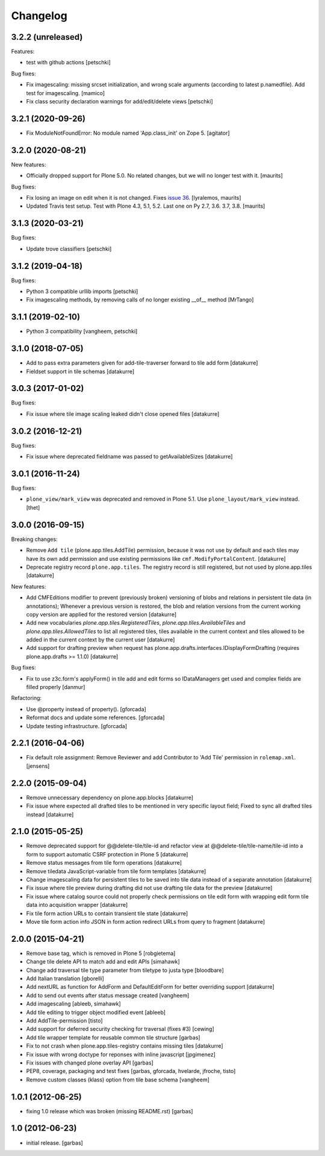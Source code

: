 Changelog
=========

3.2.2 (unreleased)
------------------

Features:

- test with github actions
  [petschki]

Bug fixes:

- Fix imagescaling: missing srcset initialization, and
  wrong scale arguments (according to latest p.namedfile).
  Add test for imagescaling.
  [mamico]

- Fix class security declaration warnings for add/edit/delete views
  [petschki]


3.2.1 (2020-09-26)
------------------

- Fix ModuleNotFoundError: No module named 'App.class_init' on Zope 5.
  [agitator]


3.2.0 (2020-08-21)
------------------

New features:

- Officially dropped support for Plone 5.0.
  No related changes, but we will no longer test with it.
  [maurits]

Bug fixes:

- Fix losing an image on edit when it is not changed.
  Fixes `issue 36 <https://github.com/plone/plone.app.tiles/issues/36>`_.
  [lyralemos, maurits]

- Updated Travis test setup.
  Test with Plone 4.3, 5.1, 5.2.  Last one on Py 2.7, 3.6. 3.7, 3.8.
  [maurits]


3.1.3 (2020-03-21)
------------------

Bug fixes:

- Update trove classifiers
  [petschki]


3.1.2 (2019-04-18)
------------------

Bug fixes:

- Python 3 compatible urllib imports
  [petschki]

- Fix imagescaling methods, by removing calls of no longer existing __of__ method
  [MrTango]


3.1.1 (2019-02-10)
------------------

- Python 3 compatibility
  [vangheem, petschki]


3.1.0 (2018-07-05)
------------------

- Add to pass extra parameters given for add-tile-traverser forward to tile add
  form
  [datakurre]

- Fieldset support in tile schemas
  [datakurre]


3.0.3 (2017-01-02)
------------------

Bug fixes:

- Fix issue where tile image scaling leaked didn't close opened files
  [datakurre]


3.0.2 (2016-12-21)
------------------

Bug fixes:

- Fix issue where deprecated fieldname was passed to getAvailableSizes
  [datakurre]


3.0.1 (2016-11-24)
------------------

Bug fixes:

- ``plone_view/mark_view`` was deprecated and removed in Plone 5.1.
  Use ``plone_layout/mark_view`` instead.
  [thet]


3.0.0 (2016-09-15)
------------------

Breaking changes:

- Remove ``Add tile`` (plone.app.tiles.AddTile) permission, because
  it was not use by default and each tiles may have its own add permission
  and use existing permissions like ``cmf.ModifyPortalContent``.
  [datakurre]

- Deprecate registry record ``plone.app.tiles``. The registry
  record is still registered, but not used by plone.app.tiles
  [datakurre]

New features:

- Add CMFEditions modifier to prevent (previously broken) versioning of blobs
  and relations in persistent tile data (in annotations); Whenever a previous
  version is restored, the blob and relation versions from the current
  working copy version are applied for the restored version
  [datakurre]

- Add new vocabularies *plone.app.tiles.RegisteredTiles*,
  *plone.app.tiles.AvailableTiles* and *plone.app.tiles.AllowedTiles* to
  list all registered tiles, tiles available in the current context
  and tiles allowed to be added in the current context by the current user
  [datakurre]

- Add support for drafting preview when request has
  plone.app.drafts.interfaces.IDisplayFormDrafting
  (requires plone.app.drafts >= 1.1.0)
  [datakurre]

Bug fixes:

- Fix to use z3c.form's applyForm() in tile add and edit forms so
  IDataManagers get used and complex fields are filled properly
  [danmur]

Refactoring:

- Use @property instead of property().
  [gforcada]

- Reformat docs and update some references.
  [gforcada]

- Update testing infrastructure.
  [gforcada]

2.2.1 (2016-04-06)
------------------

- Fix default role assignment: Remove Reviewer and add Contributor to
  'Add Tile' permission in ``rolemap.xml``.
  [jensens]

2.2.0 (2015-09-04)
------------------

- Remove unnecessary dependency on plone.app.blocks
  [datakurre]

- Fix issue where expected all drafted tiles to be mentioned in very specific
  layout field; Fixed to sync all drafted tiles instead
  [datakurre]

2.1.0 (2015-05-25)
------------------

- Remove deprecated support for @@delete-tile/tile-id and refactor view at
  @@delete-tile/tile-name/tile-id into a form to support automatic CSRF
  protection in Plone 5
  [datakurre]
- Remove status messages from tile form operations
  [datakurre]
- Remove tiledata JavaScript-variable from tile form templates
  [datakurre]
- Change imagescaling data for persistent tiles to be saved into tile data
  instead of a separate annotation
  [datakurre]
- Fix issue where tile preview during drafting did not use drafting tile data
  for the preview
  [datakurre]
- Fix issue where catalog source could not properly check permissions on tile
  edit form with wrapping edit form tile data into acquisition wrapper
  [datakurre]
- Fix tile form action URLs to contain transient tile state
  [datakurre]
- Move tile form action info JSON in form action redirect URLs from query to
  fragment
  [datakurre]

2.0.0 (2015-04-21)
------------------

- Remove base tag, which is removed in Plone 5
  [robgietema]
- Change tile delete API to match add and edit APIs
  [simahawk]
- Change add traversal tile type parameter from tiletype to justa type
  [bloodbare]
- Add Italian translation
  [gborelli]
- Add nextURL as function for AddForm and DefaultEditForm
  for better overriding support
  [datakurre]
- Add to send out events after status message created
  [vangheem]
- Add imagescaling
  [ableeb, simahawk]
- Add tile editing to trigger object modified event
  [ableeb]
- Add AddTile-permission
  [tisto]
- Add support for deferred security checking for traversal (fixes #3)
  [cewing]
- Add tile wrapper template for reusable common tile structure
  [garbas]
- Fix to not crash when plone.app.tiles-registry contains missing tiles
  [datakurre]
- Fix issue with wrong doctype for reponses with inline javascript
  [jpgimenez]
- Fix issues with changed plone overlay API
  [garbas]
- PEP8, coverage, packaging and test fixes
  [garbas, gforcada, hvelarde, jfroche, tisto]
- Remove custom classes (klass) option from tile base schema
  [vangheem]

1.0.1 (2012-06-25)
------------------

- fixing 1.0 release which was broken (missing README.rst)
  [garbas]

1.0 (2012-06-23)
----------------

- initial release.
  [garbas]
